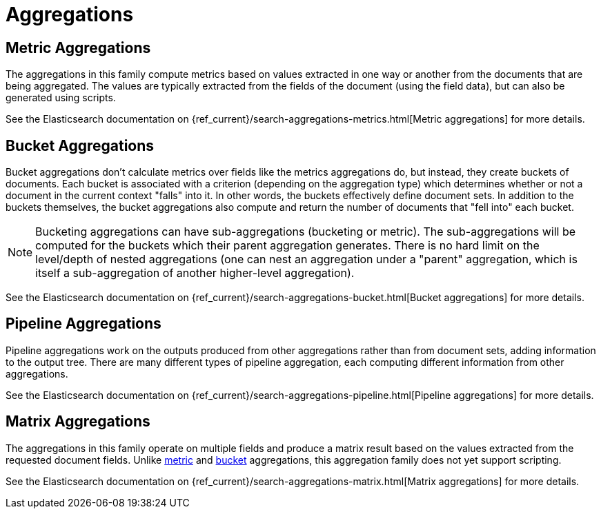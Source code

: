 ﻿[[reference-aggregations]]
= Aggregations

[partintro]
--
Aggregations are arguably one of the most powerful features of Elasticsearch and NEST
exposes all of the available Aggregation types

- <<metric-aggregations, Metric Aggregations>>
- <<bucket-aggregations, Bucket Aggregations>>
- <<pipeline-aggregations, Pipeline Aggregations>>
- <<matrix-aggregations, Matrix Aggregations>>

See the documentation on <<writing-aggregations, Writing aggregations>> for how to use them in NEST.
--

[[metric-aggregations]]
== Metric Aggregations

The aggregations in this family compute metrics based on values extracted in one way or another from the documents that are being aggregated. 
The values are typically extracted from the fields of the document (using the field data), but can also be generated using scripts.

:anchor-list: aggregations/metric

See the Elasticsearch documentation on {ref_current}/search-aggregations-metrics.html[Metric aggregations] for more details.

:includes-from-dirs: aggregations/metric

[[bucket-aggregations]]
== Bucket Aggregations

Bucket aggregations don’t calculate metrics over fields like the metrics aggregations do, but instead, they create buckets of documents. 
Each bucket is associated with a criterion (depending on the aggregation type) which determines whether or not a document in the 
current context "falls" into it. In other words, the buckets effectively define document sets. 
In addition to the buckets themselves, the bucket aggregations also compute and return the number of documents that "fell into" each bucket.

:anchor-list: aggregations/bucket

[NOTE]
--
Bucketing aggregations can have sub-aggregations (bucketing or metric). The sub-aggregations will be computed 
for the buckets which their parent aggregation generates. There is no hard limit on the level/depth 
of nested aggregations (one can nest an aggregation under a "parent" aggregation, which is itself a 
sub-aggregation of another higher-level aggregation).
--

See the Elasticsearch documentation on {ref_current}/search-aggregations-bucket.html[Bucket aggregations] for more details.

:includes-from-dirs: aggregations/bucket

[[pipeline-aggregations]]
== Pipeline Aggregations

Pipeline aggregations work on the outputs produced from other aggregations rather than from document sets, adding information to the output tree. 
There are many different types of pipeline aggregation, each computing different information from other aggregations.

:anchor-list: aggregations/pipeline

See the Elasticsearch documentation on {ref_current}/search-aggregations-pipeline.html[Pipeline aggregations] for more details.

:includes-from-dirs: aggregations/pipeline

[[matrix-aggregations]]
== Matrix Aggregations

The aggregations in this family operate on multiple fields and produce a matrix result based on the values extracted from the requested document fields. 
Unlike <<metric-aggregations, metric>> and <<bucket-aggregations, bucket>> aggregations, this aggregation family does not yet support scripting.

:anchor-list: aggregations/matrix

See the Elasticsearch documentation on {ref_current}/search-aggregations-matrix.html[Matrix aggregations] for more details.

:includes-from-dirs: aggregations/matrix

